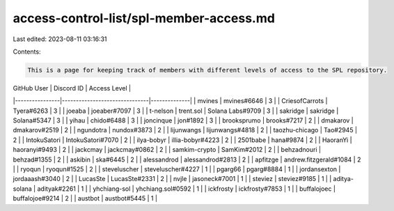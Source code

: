 access-control-list/spl-member-access.md
========================================

Last edited: 2023-08-11 03:16:31

Contents:

.. code-block:: md

    This is a page for keeping track of members with different levels of access to the SPL repository.

| GitHub User    | Discord ID                    | Access Level |
|----------------|-------------------------------|--------------|
| mvines         | mvines#6646                   | 3            |
| CriesofCarrots | Tyera#6263                    | 3            |
| joeaba         | joeaber#7097                  | 3            |
| t-nelson       | trent.sol \| Solana Labs#9709 | 3            |
| sakridge       | sakridge \| Solana#5347       | 3            |
| yihau          | chido#6488                    | 3            |
| joncinque      | jon#1892                      | 3            |
| brooksprumo    | brooks#7217                   | 2            |
| dmakarov       | dmakarov#2519                 | 2            |
| ngundotra      | nundox#3873                   | 2            |
| lijunwangs     | lijunwangs#4818               | 2            |
| taozhu-chicago | Tao#2945                      | 2            |
| IntokuSatori   | IntokuSatori#7070             | 2            |
| ilya-bobyr     | illia-bobyr#4223              | 2            |
| 2501babe       | hana#9874                     | 2            |
| HaoranYi       | haoranyi#9493                 | 2            |
| jackcmay       | jackcmay#0862                 | 2            |
| samkim-crypto  | SamKim#2012                   | 2            |
| behzadnouri    | behzad#1355                   | 2            |
| askibin        | ska#6445                      | 2            |
| alessandrod    | alessandrod#2813              | 2            |
| apfitzge       | andrew.fitzgerald#1084        | 2            |
| ryoqun         | ryoqun#1525                   | 2            |
| steveluscher   | steveluscher#4227             | 1            |
| pgarg66        | pgarg#8884                    | 1            |
| jordansexton   | jordaaash#3040                | 2 |
| LucasSte       | LucasSte#2331                 | 2 |
| nvjle          | jasoneck#7001                 | 1            |
| steviez        | steviez#9185                  | 1            |
| aditya-solana  | adityak#2261                  | 1            |
| yhchiang-sol | yhchiang.sol#0592 | 1 |
| ickfrosty | ickfrosty#7853 | 1 |
| buffalojoec | buffalojoe#9214 | 2 |
| austbot | austbot#5445 | 1 |


